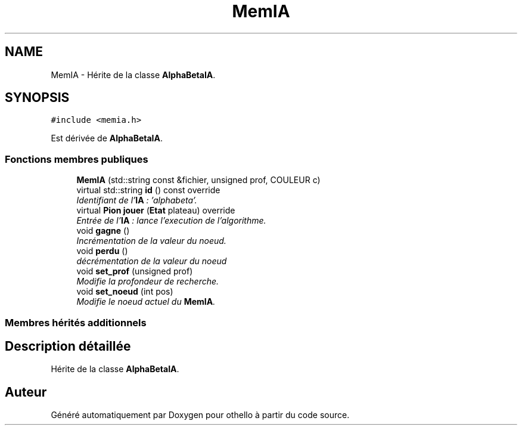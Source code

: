 .TH "MemIA" 3 "Dimanche 23 Avril 2017" "othello" \" -*- nroff -*-
.ad l
.nh
.SH NAME
MemIA \- Hérite de la classe \fBAlphaBetaIA\fP\&.  

.SH SYNOPSIS
.br
.PP
.PP
\fC#include <memia\&.h>\fP
.PP
Est dérivée de \fBAlphaBetaIA\fP\&.
.SS "Fonctions membres publiques"

.in +1c
.ti -1c
.RI "\fBMemIA\fP (std::string const &fichier, unsigned prof, COULEUR c)"
.br
.ti -1c
.RI "virtual std::string \fBid\fP () const override"
.br
.RI "\fIIdentifiant de l'\fBIA\fP : 'alphabeta'\&. \fP"
.ti -1c
.RI "virtual \fBPion\fP \fBjouer\fP (\fBEtat\fP plateau) override"
.br
.RI "\fIEntrée de l'\fBIA\fP : lance l'execution de l'algorithme\&. \fP"
.ti -1c
.RI "void \fBgagne\fP ()"
.br
.RI "\fIIncrémentation de la valeur du noeud\&. \fP"
.ti -1c
.RI "void \fBperdu\fP ()"
.br
.RI "\fIdécrémentation de la valeur du noeud \fP"
.ti -1c
.RI "void \fBset_prof\fP (unsigned prof)"
.br
.RI "\fIModifie la profondeur de recherche\&. \fP"
.ti -1c
.RI "void \fBset_noeud\fP (int pos)"
.br
.RI "\fIModifie le noeud actuel du \fBMemIA\fP\&. \fP"
.in -1c
.SS "Membres hérités additionnels"
.SH "Description détaillée"
.PP 
Hérite de la classe \fBAlphaBetaIA\fP\&. 

.SH "Auteur"
.PP 
Généré automatiquement par Doxygen pour othello à partir du code source\&.
